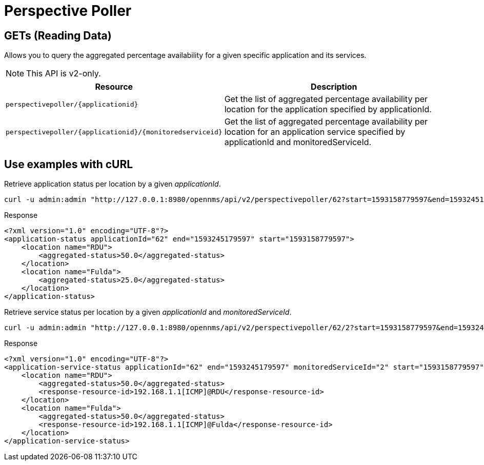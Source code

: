 
= Perspective Poller

== GETs (Reading Data)

Allows you to query the aggregated percentage availability for a given specific application and its services.

NOTE: This API is v2-only.

[options="header", cols="5,10"]
|===
| Resource                                                     | Description
| `perspectivepoller/\{applicationid\}`                        | Get the list of aggregated percentage availability per location for the application specified by applicationId.
| `perspectivepoller/\{applicationid\}/\{monitoredserviceid\}` | Get the list of aggregated percentage availability per location for an application service specified by applicationId and monitoredServiceId.
|===

== Use examples with cURL

.Retrieve application status per location by a given _applicationId_.
[source,bash]
----
curl -u admin:admin "http://127.0.0.1:8980/opennms/api/v2/perspectivepoller/62?start=1593158779597&end=1593245179597"
----

.Response
[source,xml]
----
<?xml version="1.0" encoding="UTF-8"?>
<application-status applicationId="62" end="1593245179597" start="1593158779597">
    <location name="RDU">
        <aggregated-status>50.0</aggregated-status>
    </location>
    <location name="Fulda">
        <aggregated-status>25.0</aggregated-status>
    </location>
</application-status>
----

.Retrieve service status per location by a given _applicationId_ and _monitoredServiceId_.
[source,bash]
----
curl -u admin:admin "http://127.0.0.1:8980/opennms/api/v2/perspectivepoller/62/2?start=1593158779597&end=1593245179597"
----

.Response
[source,xml]
----
<?xml version="1.0" encoding="UTF-8"?>
<application-service-status applicationId="62" end="1593245179597" monitoredServiceId="2" start="1593158779597">
    <location name="RDU">
        <aggregated-status>50.0</aggregated-status>
        <response-resource-id>192.168.1.1[ICMP]@RDU</response-resource-id>
    </location>
    <location name="Fulda">
        <aggregated-status>50.0</aggregated-status>
        <response-resource-id>192.168.1.1[ICMP]@Fulda</response-resource-id>
    </location>
</application-service-status>
----
